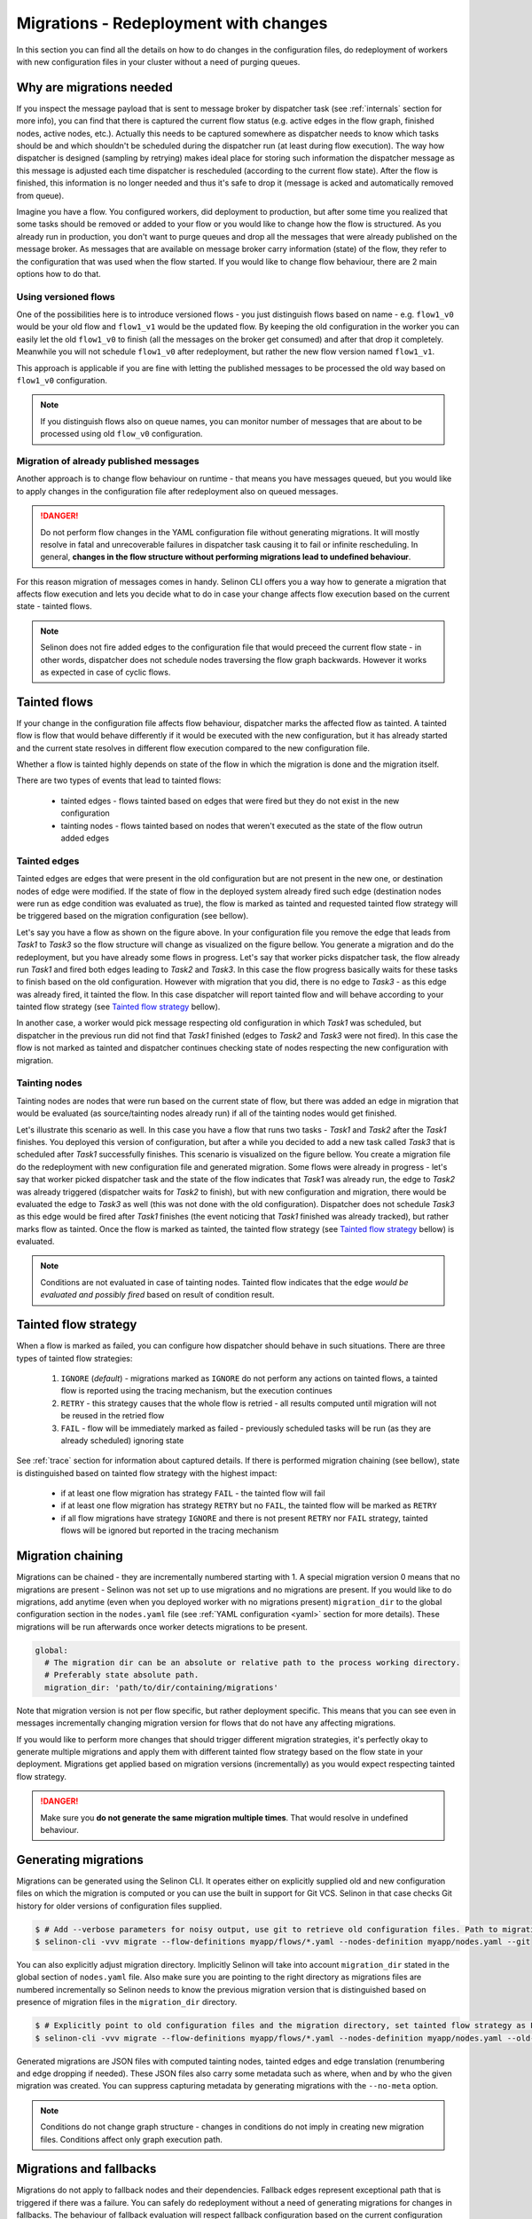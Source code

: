.. _migrations:

Migrations - Redeployment with changes
--------------------------------------

In this section you can find all the details on how to do changes in the configuration files, do redeployment of workers with new configuration files in your cluster without a need of purging queues.

Why are migrations needed
=========================

If you inspect the message payload that is sent to message broker by dispatcher task (see :ref:`internals` section for more info), you can find that there is captured the current flow status (e.g. active edges in the flow graph, finished nodes, active nodes, etc.). Actually this needs to be captured somewhere as dispatcher needs to know which tasks should be and which shouldn't be scheduled during the dispatcher run (at least during flow execution). The way how dispatcher is designed (sampling by retrying) makes ideal place for storing such information the dispatcher message as this message is adjusted each time dispatcher is rescheduled (according to the current flow state). After the flow is finished, this information is no longer needed and thus it's safe to drop it (message is acked and automatically removed from queue).

Imagine you have a flow. You configured workers, did deployment to production, but after some time you realized that some tasks should be removed or added to your flow or you would like to change how the flow is structured. As you already run in production, you don't want to purge queues and drop all the messages that were already published on the message broker. As messages that are available on message broker carry information (state) of the flow, they refer to the configuration that was used when the flow started. If you would like to change flow behaviour, there are 2 main options how to do that.

Using versioned flows
#####################

One of the possibilities here is to introduce versioned flows - you just distinguish flows based on name - e.g. ``flow1_v0`` would be your old flow and ``flow1_v1`` would be the updated flow. By keeping the old configuration in the worker you can easily let the old ``flow1_v0`` to finish (all the messages on the broker get consumed) and after that drop it completely. Meanwhile you will not schedule ``flow1_v0`` after redeployment, but rather the new flow version named ``flow1_v1``.

This approach is applicable if you are fine with letting the published messages to be processed the old way based on ``flow1_v0`` configuration.

.. note::

  If you distinguish flows also on queue names, you can monitor number of messages that are about to be processed using old ``flow_v0`` configuration.

Migration of already published messages
#######################################

Another approach is to change flow behaviour on runtime - that means you have messages queued, but you would like to apply changes in the configuration file after redeployment also on queued messages.

.. danger::

  Do not perform flow changes in the YAML configuration file without generating migrations. It will mostly resolve in fatal and unrecoverable failures in dispatcher task causing it to fail or infinite rescheduling. In general, **changes in the flow structure without performing migrations lead to undefined behaviour**.

For this reason migration of messages comes in handy. Selinon CLI offers you a way how to generate a migration that affects flow execution and lets you decide what to do in case your change affects flow execution based on the current state - tainted flows.

.. note::

  Selinon does not fire added edges to the configuration file that would preceed the current flow state - in other words, dispatcher does not schedule nodes traversing the flow graph backwards. However it works as expected in case of cyclic flows.

Tainted flows
=============

If your change in the configuration file affects flow behaviour, dispatcher marks the affected flow as tainted. A tainted flow is flow that would behave differently if it would be executed with the new configuration, but it has already started and the current state resolves in different flow execution compared to the new configuration file.

Whether a flow is tainted highly depends on state of the flow in which the migration is done and the migration itself.

There are two types of events that lead to tainted flows:

 * tainted edges - flows tainted based on edges that were fired but they do not exist in the new configuration
 * tainting nodes - flows tainted based on nodes that weren't executed as the state of the flow outrun added edges

Tainted edges
#############

Tainted edges are edges that were present in the old configuration but are not present in the new one, or destination nodes of edge were modified. If the state of flow in the deployed system already fired such edge (destination nodes were run as edge condition was evaluated as true), the flow is marked as tainted and requested tainted flow strategy will be triggered based on the migration configuration (see bellow).

.. image:: _static/flow1_tainted.png
    :align: center

Let's say you have a flow as shown on the figure above. In your configuration file you remove the edge that leads from *Task1* to *Task3* so the flow structure will change as visualized on the figure bellow. You generate a migration and do the redeployment, but you have already some flows in progress. Let's say that worker picks dispatcher task, the flow already run *Task1* and fired both edges leading to *Task2* and *Task3*. In this case the flow progress basically waits for these tasks to finish based on the old configuration. However with migration that you did, there is no edge to *Task3* - as this edge was already fired, it tainted the flow. In this case dispatcher will report tainted flow and will behave according to your tainted flow strategy (see `Tainted flow strategy`_ bellow).

.. image:: _static/flow2_tainted.png
    :align: center

In another case, a worker would pick message respecting old configuration in which *Task1* was scheduled, but dispatcher in the previous run did not find that *Task1* finished (edges to *Task2* and *Task3* were not fired). In this case the flow is not marked as tainted and dispatcher continues checking state of nodes respecting the new configuration with migration.

Tainting nodes
##############

Tainting nodes are nodes that were run based on the current state of flow, but there was added an edge in migration that would be evaluated (as source/tainting nodes already run) if all of the tainting nodes would get finished.

.. image:: _static/flow2_tainted.png
    :align: center


Let's illustrate this scenario as well. In this case you have a flow that runs two tasks - *Task1* and *Task2* after the *Task1* finishes. You deployed this version of configuration, but after a while you decided to add a new task called *Task3* that is scheduled after *Task1* successfully finishes. This scenario is visualized on the figure bellow. You create a migration file do the redeployment with new configuration file and generated migration. Some flows were already in progress - let's say that worker picked dispatcher task and the state of the flow indicates that *Task1* was already run, the edge to *Task2* was already triggered (dispatcher waits for *Task2* to finish), but with new configuration and migration, there would be evaluated the edge to *Task3* as well (this was not done with the old configuration). Dispatcher does not schedule *Task3* as this edge would be fired after *Task1* finishes (the event noticing that *Task1* finished was already tracked), but rather marks flow as tainted. Once the flow is marked as tainted, the tainted flow strategy (see `Tainted flow strategy`_ bellow) is evaluated.

.. image:: _static/flow1_tainted.png
    :align: center

.. note::

   Conditions are not evaluated in case of tainting nodes. Tainted flow indicates that the edge *would be evaluated and possibly fired* based on result of condition result.

Tainted flow strategy
=====================

When a flow is marked as failed, you can configure how dispatcher should behave in such situations. There are three types of tainted flow strategies:

  1. ``IGNORE`` (*default*) - migrations marked as ``IGNORE`` do not perform any actions on tainted flows, a tainted flow is reported using the tracing mechanism, but the execution continues
  2. ``RETRY`` - this strategy causes that the whole flow is retried - all results computed until migration will not be reused in the retried flow
  3. ``FAIL`` - flow will be immediately marked as failed - previously scheduled tasks will be run (as they are already scheduled) ignoring state

See :ref:`trace` section for information about captured details. If there is performed migration chaining (see bellow), state is distinguished based on tainted flow strategy with the highest impact:

 * if at least one flow migration has strategy ``FAIL`` - the tainted flow will fail
 * if at least one flow migration has strategy ``RETRY`` but no ``FAIL``, the tainted flow will be marked as ``RETRY``
 * if all flow migrations have strategy ``IGNORE`` and there is not present ``RETRY`` nor ``FAIL`` strategy, tainted flows will be ignored but reported in the tracing mechanism


Migration chaining
==================

Migrations can be chained - they are incrementally numbered starting with 1. A special migration version 0 means that no migrations are present - Selinon was not set up to use migrations and no migrations are present. If you would like to do migrations, add anytime (even when you deployed worker with no migrations present) ``migration_dir`` to the global configuration section in the ``nodes.yaml`` file (see :ref:`YAML configuration <yaml>` section for more details). These migrations will be run afterwards once worker detects migrations to be present.

.. code-block:: yaml

  global:
    # The migration dir can be an absolute or relative path to the process working directory.
    # Preferably state absolute path.
    migration_dir: 'path/to/dir/containing/migrations'

Note that migration version is not per flow specific, but rather deployment specific. This means that you can see even in messages incrementally changing migration version for flows that do not have any affecting migrations.

If you would like to perform more changes that should trigger different migration strategies, it's perfectly okay to generate multiple migrations and apply them with different tainted flow strategy based on the flow state in your deployment. Migrations get applied based on migration versions (incrementally) as you would expect respecting tainted flow strategy.

.. danger::

  Make sure you **do not generate the same migration multiple times**. That would resolve in undefined behaviour.

Generating migrations
=====================

Migrations can be generated using the Selinon CLI. It operates either on explicitly supplied old and new configuration files on which the migration is computed or you can use the built in support for Git VCS. Selinon in that case checks Git history for older versions of configuration files supplied.

.. code-block:: console

  $ # Add --verbose parameters for noisy output, use git to retrieve old configuration files. Path to migration_dir will be taken from nodes.yaml.
  $ selinon-cli -vvv migrate --flow-definitions myapp/flows/*.yaml --nodes-definition myapp/nodes.yaml --git

You can also explicitly adjust migration directory. Implicitly Selinon will take into account ``migration_dir`` stated in the global section of ``nodes.yaml`` file. Also make sure you are pointing to the right directory as migrations files are numbered incrementally so Selinon needs to know the previous migration version that is distinguished based on presence of migration files in the ``migration_dir`` directory.

.. code-block:: console

  $ # Explicitly point to old configuration files and the migration directory, set tainted flow strategy as FAILED.
  $ selinon-cli -vvv migrate --flow-definitions myapp/flows/*.yaml --nodes-definition myapp/nodes.yaml --old-flow-definitions myapp/old_1/flows/*.yaml --nodes-definition myapp/old_1/nodes.yaml --migration-dir myapp/migration_dir/ --tainted-flow-strategy FAIL

Generated migrations are JSON files with computed tainting nodes, tainted edges and edge translation (renumbering and edge dropping if needed). These JSON files also carry some metadata such as where, when and by who the given migration was created. You can suppress capturing metadata by generating migrations with the ``--no-meta`` option.

.. note::

  Conditions do not change graph structure - changes in conditions do not imply in creating new migration files. Conditions affect only graph execution path.

Migrations and fallbacks
========================

Migrations do not apply to fallback nodes and their dependencies. Fallback edges represent exceptional path that is triggered if there was a failure. You can safely do redeployment without a need of generating migrations for changes in fallbacks. The behaviour of fallback evaluation will respect fallback configuration based on the current configuration available in deployment.

.. note::

  Fallback edges are evaluated at the end of flow in case of failures. The aim of fallback edges is to recover from flow failures and thus represent exceptional paths - they can however lead to continuing flow execution in the main path (not the exceptional) based on finished tasks in fallbacks.


Using and tracing migrations
============================

Once you create migrations, make sure your migrations are present in the deployed worker so Selinon can transparently apply generated migrations. Without migration files present, Selinon is unable to perform migrations - that could lead to undefined behaviour when old messages would be processed with newer and modified configuration.

Take a look at the :ref:`trace` section that will point you to :obj:`tracing events <selinon.trace>` that are emitted on migrations. They also carry some information that could help you with debugging and understanding what's going on in your system.


Migration skew
==============

There is a special error that is reported in case of inconsistency in migration files and the migration version carried within the message for dispatcher task - :class:`MigrationSkew <selinon.errors.MigrationSkew>`. Dispatcher issues retry (without affecting the flow ``retry`` configuration option) that leads to republishing the message. This error indicates that the worker was unable to process the given message as migration version in the received message is newer than available migrations on the worker. In other words, worker is unable to correctly process the message.

This error can indicate that you have workers available with different migration versions available. If you do rolling updates where your replica count of old workers decrements while new workers are spawned, the ``MigrationSkew`` error can be seen. New workers start to publish messages that are not suitable for old workers, but some of the old workers that are still alive tried to process newly published messages. As you would expect, by republishing messages, old workers give up with processing new message types and leave the processing for a new worker with the new migration present.

Flow configuration for examples
===============================

The tainted flow figures were created using the following configuration.

.. code-block:: yaml

    tasks:
      - name: 'Task1'
        import: 'myapp.tasks'
      - name: 'Task2'
        import: 'myapp.tasks'
      - name: 'Task3'
        import: 'myapp.tasks'

    flows:
      - 'flow1_tainted'
      - 'flow2_tainted'

    flow-definitions:
      - name: 'flow1'
        edges:
          - from:
            to: 'Task1'
          - from: 'Task1'
            to: 'Task2'
          - from: 'Task1'
            to: 'Task3'

      - name: 'flow2'
        edges:
          - from:
            to: 'Task1'
          - from: 'Task1'
            to: 'Task2
